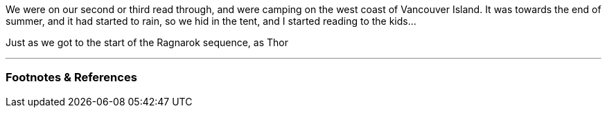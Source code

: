 :title: Review: Norse Mythology by Neil Gaiman
:slug: review-norse-mythology-by-neil-gaiman
:created: 2021-08-11 23:18:22-07:00
:date: 2021-08-11 23:18:22-07:00
:tags: books,review,read aloud,family,Neil Gaiman
:status: draft
:category: personal
:template: review
:author: Neil Gaiman
:rating: 4
:meta_description: 

[.lead]
We were on our second or third read through, and were camping on the west coast of Vancouver Island. It was towards the end of summer, and it had started to rain, so we hid in the tent, and I started reading to the kids...

Just as we got to the start of the Ragnarok sequence, as Thor

---
=== Footnotes & References

